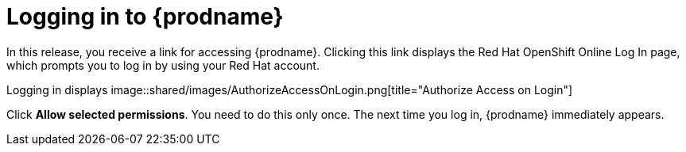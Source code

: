 [id='logging-in-and-out']
= Logging in to {prodname}

In this release, you receive a link for accessing {prodname}. 
Clicking this link displays the 
Red Hat OpenShift Online Log In page, which prompts you to log in by
using your Red Hat account. 

Logging in displays 
image::shared/images/AuthorizeAccessOnLogin.png[title="Authorize Access on Login"]

Click *Allow selected permissions*. You need to do this only once. The 
next time you log in, {prodname} immediately appears. 
